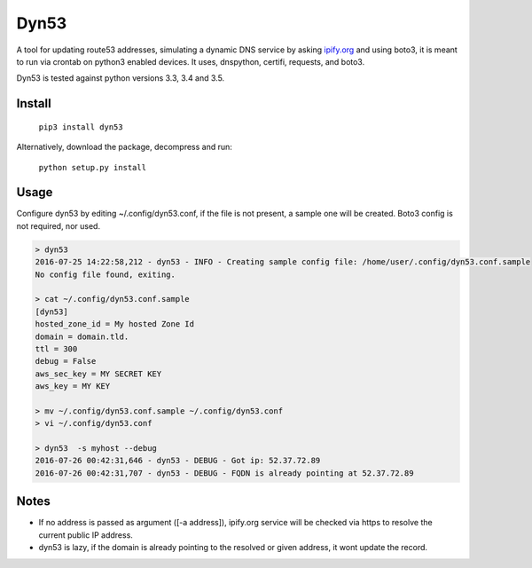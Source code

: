 Dyn53
=====

A tool for updating route53 addresses, simulating a dynamic DNS service by
asking `ipify.org <http://ipify.org>`_ and using boto3, it is meant to run
via crontab on python3 enabled devices. It uses, dnspython, certifi, requests,
and boto3.

Dyn53 is tested against python versions 3.3, 3.4 and 3.5.

Install
-------

    ``pip3 install dyn53``

Alternatively, download the package, decompress and run:

 ``python setup.py install``


Usage
-----

Configure dyn53 by editing ~/.config/dyn53.conf, if the file is not present,
a sample one will be created. Boto3 config is not required, nor used.

.. code-block:: bash

    > dyn53
    2016-07-25 14:22:58,212 - dyn53 - INFO - Creating sample config file: /home/user/.config/dyn53.conf.sample
    No config file found, exiting.

    > cat ~/.config/dyn53.conf.sample
    [dyn53]
    hosted_zone_id = My hosted Zone Id
    domain = domain.tld.
    ttl = 300
    debug = False
    aws_sec_key = MY SECRET KEY
    aws_key = MY KEY

    > mv ~/.config/dyn53.conf.sample ~/.config/dyn53.conf
    > vi ~/.config/dyn53.conf

    > dyn53  -s myhost --debug
    2016-07-26 00:42:31,646 - dyn53 - DEBUG - Got ip: 52.37.72.89
    2016-07-26 00:42:31,707 - dyn53 - DEBUG - FQDN is already pointing at 52.37.72.89

Notes
-----

* If no address is passed as argument ([-a address]), ipify.org service will
  be checked via https to resolve the current public IP address.
* dyn53 is lazy, if the domain is already pointing to the resolved or given
  address, it wont update the record.
